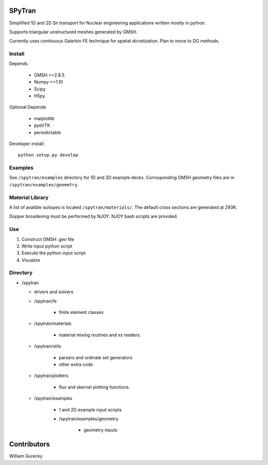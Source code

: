 SPyTran
=======

Simplified 1D and 2D Sn transport for Nuclear engineering applications written mostly in python.

Supports triangular unstructured meshes generated by GMSH.

Currently uses continuous Galerkin FE technique for spatial dicretization.
Plan to move to DG methods.

Install
+++++++

Depends

    - GMSH >=2.8.5
    - Numpy >=1.10
    - Scipy
    - H5py

Optional Depends

    - matplotlib
    - pyeVTK
    - periodictable

Developer install::

    python setup.py develop


Examples
++++++++

See ``/spytran/examples`` directory for 1D and 2D example decks.
Corrosponding GMSH geometry files are in ``/spytran/examplex/geometry``.


Material Library
++++++++++++++++

A list of avalible isotopes is located ``/spytran/materials/``.  The default cross sections
are generated at 293K.

Dopper broadening must be performed by NJOY.  NJOY bash scripts are provided.  


Use
+++

1. Construct GMSH .geo file
2. Write input python script
3. Execute the python input script
4. Visualize


Directory
+++++++++

* /spytran

  - drivers and solvers

  * /spytran/fe
        
        - finite element classes

  * /spytran/materials

        - material mixing routines and xs readers.

  * /spytran/utils

        - parsers and ordinate set generators
        - other extra code

  * /spytran/plotters

        - flux and skernel plotting functions.

  * /spytran/examples

        - 1 and 2D example input scripts

        - /spytran/examples/geometry

            * geometry inputs
  

Contributors
============

William Gurecky
